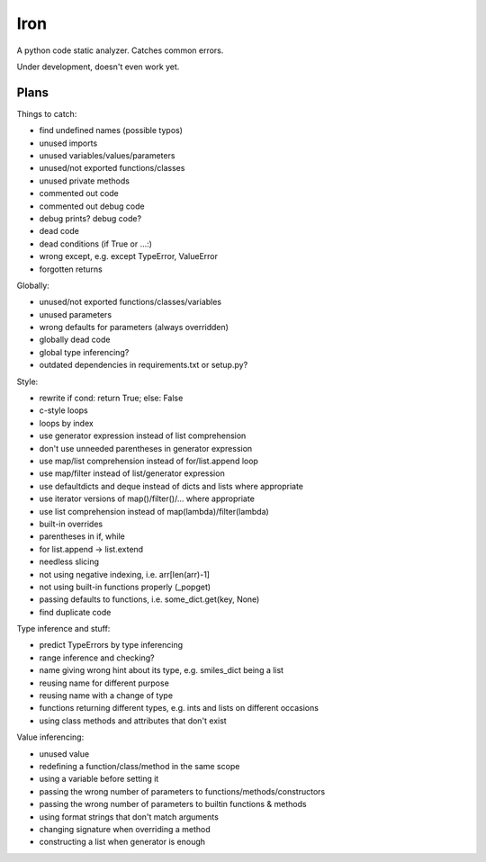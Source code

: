 Iron
====

A python code static analyzer. Catches common errors.

Under development, doesn't even work yet.


Plans
-----

Things to catch:

- find undefined names (possible typos)
- unused imports
- unused variables/values/parameters
- unused/not exported functions/classes
- unused private methods
- commented out code
- commented out debug code
- debug prints? debug code?
- dead code
- dead conditions (if True or ...:)
- wrong except, e.g. except TypeError, ValueError
- forgotten returns

Globally:

- unused/not exported functions/classes/variables
- unused parameters
- wrong defaults for parameters (always overridden)
- globally dead code
- global type inferencing?
- outdated dependencies in requirements.txt or setup.py?

Style:

- rewrite if cond: return True; else: False
- c-style loops
- loops by index
- use generator expression instead of list comprehension
- don't use unneeded parentheses in generator expression
- use map/list comprehension instead of for/list.append loop
- use map/filter instead of list/generator expression
- use defaultdicts and deque instead of dicts and lists where appropriate
- use iterator versions of map()/filter()/... where appropriate
- use list comprehension instead of map(lambda)/filter(lambda)
- built-in overrides
- parentheses in if, while
- for list.append -> list.extend
- needless slicing
- not using negative indexing, i.e. arr[len(arr)-1]
- not using built-in functions properly (_popget)
- passing defaults to functions, i.e. some_dict.get(key, None)
- find duplicate code

Type inference and stuff:

- predict TypeErrors by type inferencing
- range inference and checking?
- name giving wrong hint about its type, e.g. smiles_dict being a list
- reusing name for different purpose
- reusing name with a change of type
- functions returning different types, e.g. ints and lists on different occasions
- using class methods and attributes that don't exist

Value inferencing:

- unused value
- redefining a function/class/method in the same scope
- using a variable before setting it
- passing the wrong number of parameters to functions/methods/constructors
- passing the wrong number of parameters to builtin functions & methods
- using format strings that don't match arguments
- changing signature when overriding a method
- constructing a list when generator is enough
